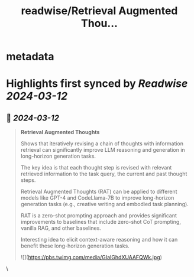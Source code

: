 :PROPERTIES:
:title: readwise/Retrieval Augmented Thou...
:END:


* metadata
:PROPERTIES:
:author: [[omarsar0 on Twitter]]
:full-title: "Retrieval Augmented Thou..."
:category: [[tweets]]
:url: https://twitter.com/omarsar0/status/1767251740443746435
:image-url: https://pbs.twimg.com/profile_images/939313677647282181/vZjFWtAn.jpg
:END:

* Highlights first synced by [[Readwise]] [[2024-03-12]]
** 📌 [[2024-03-12]]
#+BEGIN_QUOTE
**Retrieval Augmented Thoughts**

Shows that iteratively revising a chain of thoughts with information retrieval can significantly improve LLM reasoning and generation in long-horizon generation tasks. 

The key idea is that each thought step is revised with relevant retrieved information to the task query, the current and past thought steps. 

Retrieval Augmented Thoughts (RAT) can be applied to different models like GPT-4 and CodeLlama-7B to improve long-horizon generation tasks (e.g., creative writing and embodied task planning).

RAT is a zero-shot prompting approach and provides significant improvements to baselines that include zero-shot CoT prompting, vanilla RAG, and other baselines. 

Interesting idea to elicit context-aware reasoning and how it can benefit these long-horizon generation tasks.

![](https://pbs.twimg.com/media/GIaIGhdXUAAFQWk.jpg) 
#+END_QUOTE\